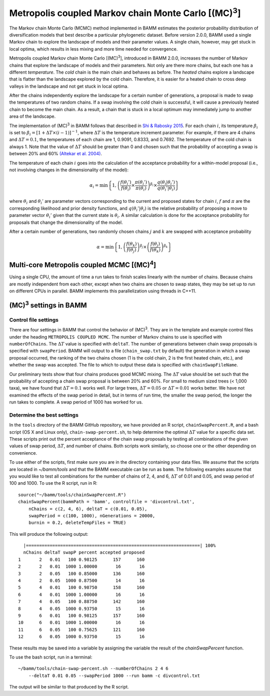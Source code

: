 .. |MC3| replace:: (MC)\ :sup:`3`

.. _mc3:

Metropolis coupled Markov chain Monte Carlo [|MC3|]
===================================================

The Markov chain Monte Carlo (MCMC) method implemented in BAMM
estimates the posterior probability distribution of diversification models
that best describe a particular phylogenetic dataset.
Before version 2.0.0, BAMM used a single Markov chain
to explore the landscape of models and their parameter values.
A single chain, however, may get stuck in local optima,
which results in less mixing and more time needed for convergence.

Metropolis coupled Markov chain Monte Carlo [|MC3|],
introduced in BAMM 2.0.0, increases the number of Markov chains
that explore the landscape of models and their parameters.
Not only are there more chains, but each one has a different *temperature*.
The *cold* chain is the main chain and behaves as before.
The *heated* chains explore a landscape that is flatter than
the landscape explored by the cold chain.
Therefore, it is easier for a heated chain to cross deep valleys
in the landscape and not get stuck in local optima.

After the chains independently explore the landscape
for a certain number of generations,
a proposal is made to swap the temperatures of two random chains.
If a swap involving the cold chain is successful,
it will cause a previously heated chain to become the main chain.
As a result, a chain that is stuck in a local optimum
may immediately jump to another area of the landscape.

The implementation of |MC3| in BAMM follows that described in
`Shi & Rabosky 2015 <http://onlinelibrary.wiley.com/doi/10.1111/evo.12681/abstract>`_.
For each chain :math:`i`, its temperature :math:`\beta_i` is set to
:math:`\beta_i = [1 + \Delta T \times (i - 1)]^{-1}`,
where :math:`\Delta T` is the temperature increment parameter.
For example, if there are 4 chains and :math:`\Delta T = 0.1`,
the temperatures of each chain are 1, 0.9091, 0.8333, and 0.7692.
The temperature of the cold chain is always 1.
Note that the value of :math:`\Delta T` should be greater than 0
and chosen such that the probability of accepting a swap
is between 20% and 60% `(Altekar et al. 2004) <http://bioinformatics.oxfordjournals.org/content/20/3/407.full.pdf>`_.

The temperature of each chain :math:`i` goes into the calculation
of the acceptance probability for a within-model proposal
(i.e., not involving changes in the dimensionality of the model):

.. math::

    \alpha_i = \text{min}\left\{ 1,
        \left(
        \cfrac{f(\theta_i')}{f(\theta_i)} \times
        \cfrac{\pi(\theta_i')}{\pi(\theta_i)}
        \right)^{\beta_i} \times
        \cfrac{q(\theta_i | \theta_i')}{q(\theta_i' | \theta_i)}
    \right\}

where :math:`\theta_i` and :math:`\theta_i'` are parameter vectors
corresponding to the current and proposed states for chain :math:`i`,
:math:`f` and :math:`\pi` are the corresponding likelihood
and prior density functions,
and :math:`q(\theta_i' | \theta_i)` is the relative probability
of proposing a move to parameter vector :math:`\theta_i'`
given that the current state is :math:`\theta_i`.
A similar calculation is done for the acceptance probability for proposals
that change the dimensionality of the model.

After a certain number of generations, two randomly chosen chains
:math:`j` and :math:`k` are swapped with acceptance probability

.. math::

    \alpha = \text{min}\left\{ 1,
        \left(\cfrac{f(\theta_k)}{f(\theta_j)}\right)^{\beta_j} \times
        \left(\cfrac{f(\theta_j)}{f(\theta_k)}\right)^{\beta_k}
    \right\}

.. |MC4| replace:: (MC)\ :sup:`4`

Multi-core Metropolis coupled MCMC [|MC4|]
------------------------------------------

Using a single CPU, the amount of time a run takes to finish
scales linearly with the number of chains.
Because chains are mostly independent from each other,
except when two chains are chosen to swap states,
they may be set up to run on different CPUs in parallel.
BAMM implements this parallelization using threads in C++11.


|MC3| settings in BAMM
----------------------

Control file settings
.....................

There are four settings in BAMM that control the behavior of |MC3|.
They are in the template and example control files
under the heading ``METROPOLIS COUPLED MCMC``.
The number of Markov chains to use is specified with ``numberOfChains``.
The :math:`\Delta T` value is specified with ``deltaT``.
The number of generations between chain swap proposals
is specified with ``swapPeriod``.
BAMM will output to a file (``chain_swap.txt`` by default)
the generation in which a swap proposal occurred,
the ranking of the two chains chosen
(1 is the cold chain, 2 is the first heated chain, etc.),
and whether the swap was accepted.
The file to which to output these data is specified with ``chainSwapFileName``.

Our preliminary tests show that four chains produces good MCMC mixing.
The :math:`\Delta T` value should be set such that the probability
of accepting a chain swap proposal is between 20% and 60%.
For small to medium sized trees (< 1,000 taxa),
we have found that :math:`\Delta T = 0.1` works well.
For large trees, :math:`\Delta T = 0.05`
or :math:`\Delta T = 0.01` works better.
We have not examined the effects of the swap period in detail,
but in terms of run time,
the smaller the swap period, the longer the run takes to complete.
A swap period of 1000 has worked for us.

Determine the best settings
...........................

In the ``tools`` directory of the BAMM GitHub repository,
we have provided an R script, ``chainSwapPercent.R``,
and a bash script (OS X and Linux only), ``chain-swap-percent.sh``,
to help determine the optimal :math:`\Delta T` value for a specific data set.
These scripts print out the percent acceptance of the chain swap proposals
by testing all combinations of the given values of
swap period, :math:`\Delta T`, and number of chains.
Both scripts work similarly,
so choose one or the other depending on convenience.

To use either of the scripts,
first make sure you are in the directory containing your data files.
We assume that the scripts are located in *~/bamm/tools*
and that the BAMM executable can be run as ``bamm``.
The following examples assume that you would like to test
all combinations for the number of chains of 2, 4, and 6,
:math:`\Delta T` of 0.01 and 0.05, and swap period of 100 and 1000.
To use the R script, run in R::

    source("~/bamm/tools/chainSwapPercent.R")
    chainSwapPercent(bammPath = 'bamm', controlfile = 'divcontrol.txt',
        nChains = c(2, 4, 6), deltaT = c(0.01, 0.05),
        swapPeriod = c(100, 1000), nGenerations = 20000,
        burnin = 0.2, deleteTempFiles = TRUE)

This will produce the following output::

      |==================================================================| 100%
      nChains deltaT swapP percent accepted proposed
    1       2   0.01   100 0.98125      157      160
    2       2   0.01  1000 1.00000       16       16
    3       2   0.05   100 0.85000      136      160
    4       2   0.05  1000 0.87500       14       16
    5       4   0.01   100 0.98750      158      160
    6       4   0.01  1000 1.00000       16       16
    7       4   0.05   100 0.88750      142      160
    8       4   0.05  1000 0.93750       15       16
    9       6   0.01   100 0.98125      157      160
    10      6   0.01  1000 1.00000       16       16
    11      6   0.05   100 0.75625      121      160
    12      6   0.05  1000 0.93750       15       16

These results may be saved into a variable by assigning the variable
the result of the *chainSwapPercent* function.

To use the bash script, run in a terminal::

    ~/bamm/tools/chain-swap-percent.sh --numberOfChains 2 4 6
        --deltaT 0.01 0.05 --swapPeriod 1000 --run bamm -c divcontrol.txt

The output will be similar to that produced by the R script.
